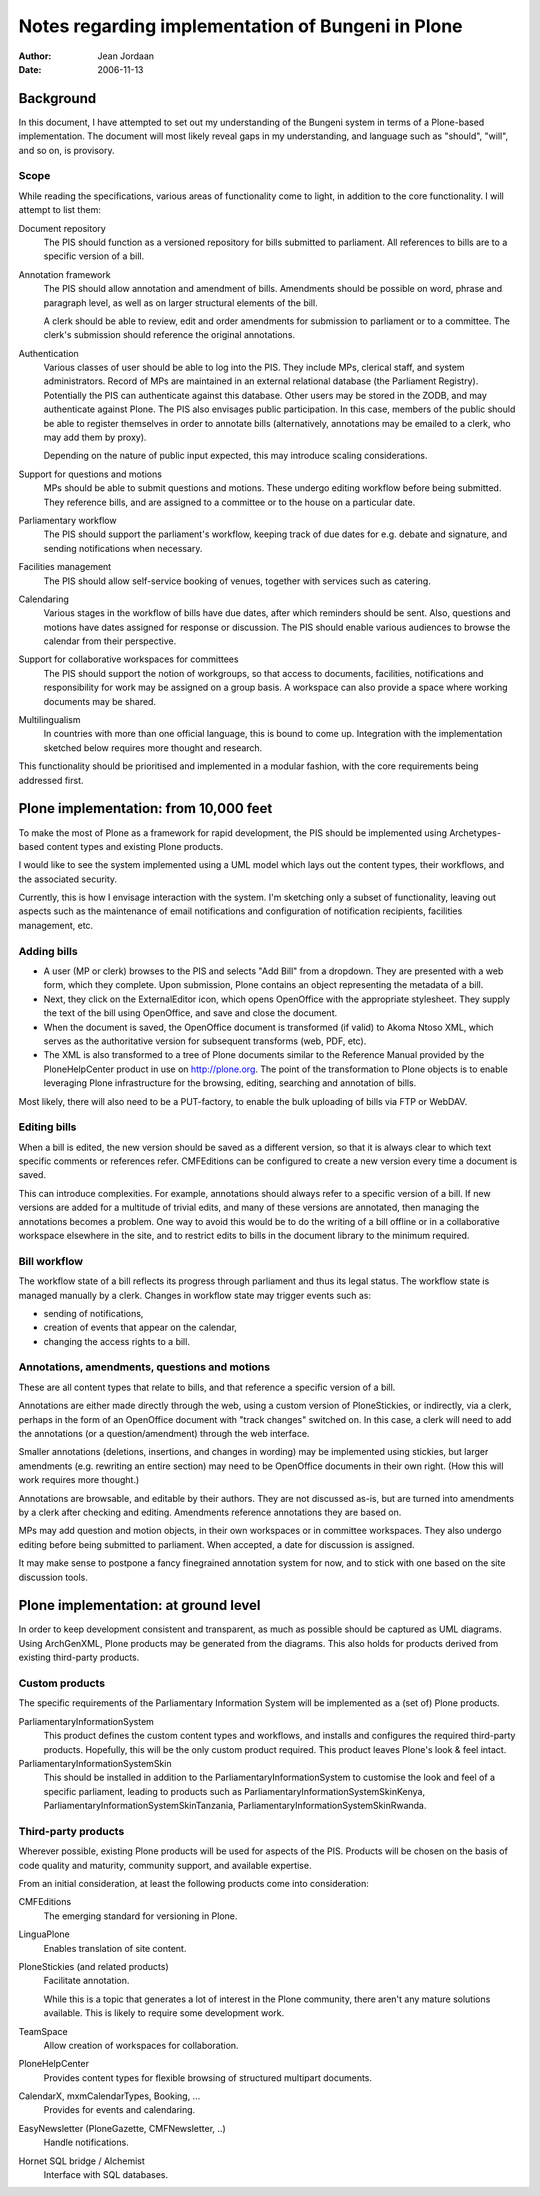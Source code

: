 ==================================================
Notes regarding implementation of Bungeni in Plone
==================================================

:Author: Jean Jordaan
:Date: 2006-11-13

Background
==========

In this document, I have attempted to set out my understanding of the
Bungeni system in terms of a Plone-based implementation. The document
will most likely reveal gaps in my understanding, and language such as
"should", "will", and so on, is provisory. 

Scope
-----

While reading the specifications, various areas of functionality come to
light, in addition to the core functionality. I will attempt to list
them:

Document repository
  The PIS should function as a versioned repository for bills
  submitted to parliament. All references to bills are to a specific
  version of a bill.

Annotation framework
  The PIS should allow annotation and amendment of bills. Amendments 
  should be possible on word, phrase and paragraph level, as well as on
  larger structural elements of the bill. 

  A clerk should be able to review, edit and order amendments for
  submission to parliament or to a committee. The clerk's submission
  should reference the original annotations. 

Authentication
  Various classes of user should be able to log into the PIS. They
  include MPs, clerical staff, and system administrators. Record of MPs
  are maintained in an external relational database (the Parliament
  Registry). Potentially the PIS can authenticate against this database.
  Other users may be stored in the ZODB, and may authenticate against
  Plone. The PIS also envisages public participation. In this case,
  members of the public should be able to register themselves in order
  to annotate bills (alternatively, annotations may be emailed to a
  clerk, who may add them by proxy). 

  Depending on the nature of public input expected, this may introduce
  scaling considerations. 

Support for questions and motions
  MPs should be able to submit questions and motions. These undergo
  editing workflow before being submitted. They reference bills, and are
  assigned to a committee or to the house on a particular date.

Parliamentary workflow
  The PIS should support the parliament's workflow, keeping track of due
  dates for e.g. debate and signature, and sending notifications when
  necessary.

Facilities management
  The PIS should allow self-service booking of venues, together with
  services such as catering. 

Calendaring
  Various stages in the workflow of bills have due dates, after which
  reminders should be sent. Also, questions and motions have dates
  assigned for response or discussion. The PIS should enable various
  audiences to browse the calendar from their perspective.

Support for collaborative workspaces for committees
  The PIS should support the notion of workgroups, so that access to
  documents, facilities, notifications and responsibility for work may
  be assigned on a group basis. A workspace can also provide a space
  where working documents may be shared.

Multilingualism
  In countries with more than one official language, this is bound to
  come up. Integration with the implementation sketched below requires
  more thought and research.

This functionality should be prioritised and implemented in a modular
fashion, with the core requirements being addressed first. 

Plone implementation: from 10,000 feet
======================================

To make the most of Plone as a framework for rapid development, the PIS
should be implemented using Archetypes-based content types and existing
Plone products. 

I would like to see the system implemented using a UML model which lays
out the content types, their workflows, and the associated security. 

Currently, this is how I envisage interaction with the system. I'm
sketching only a subset of functionality, leaving out aspects such as
the maintenance of email notifications and configuration of notification
recipients, facilities management, etc.

Adding bills
------------

- A user (MP or clerk) browses to the PIS and selects "Add Bill" from a
  dropdown. They are presented with a web form, which they complete.
  Upon submission, Plone contains an object representing the metadata of
  a bill.
- Next, they click on the ExternalEditor icon, which opens OpenOffice
  with the appropriate stylesheet. They supply the text of the bill
  using OpenOffice, and save and close the document.
- When the document is saved, the OpenOffice document is transformed (if
  valid) to Akoma Ntoso XML, which serves as the authoritative version
  for subsequent transforms (web, PDF, etc).
- The XML is also transformed to a tree of Plone documents similar to
  the Reference Manual provided by the PloneHelpCenter product in use on
  http://plone.org. The point of the transformation to Plone objects is
  to enable leveraging Plone infrastructure for the browsing, editing,
  searching and annotation of bills.

Most likely, there will also need to be a PUT-factory, to enable the
bulk uploading of bills via FTP or WebDAV.

Editing bills
-------------

When a bill is edited, the new version should be saved as a different
version, so that it is always clear to which text specific comments or
references refer. CMFEditions can be configured to create a new version
every time a document is saved. 

This can introduce complexities. For example, annotations should always
refer to a specific version of a bill. If new versions are added for
a multitude of trivial edits, and many of these versions are annotated,
then managing the annotations becomes a problem. One way to avoid this
would be to do the writing of a bill offline or in a collaborative
workspace elsewhere in the site, and to restrict edits to bills in the
document library to the minimum required.

Bill workflow
-------------

The workflow state of a bill reflects its progress through parliament
and thus its legal status. The workflow state is managed manually by a
clerk. Changes in workflow state may trigger events such as:

- sending of notifications,
- creation of events that appear on the calendar, 
- changing the access rights to a bill.

Annotations, amendments, questions and motions
----------------------------------------------

These are all content types that relate to bills, and that reference
a specific version of a bill. 

Annotations are either made directly through the web, using a custom
version of PloneStickies, or indirectly, via a clerk, perhaps in the
form of an OpenOffice document with "track changes" switched on. In this
case, a clerk will need to add the annotations (or a question/amendment)
through the web interface. 

Smaller annotations (deletions, insertions, and changes in wording) may
be implemented using stickies, but larger amendments (e.g. rewriting an
entire section) may need to be OpenOffice documents in their own right.
(How this will work requires more thought.)

Annotations are browsable, and editable by their authors. They are not
discussed as-is, but are turned into amendments by a clerk after
checking and editing. Amendments reference annotations they are based
on.

MPs may add question and motion objects, in their own workspaces or in
committee workspaces. They also undergo editing before being submitted
to parliament. When accepted, a date for discussion is assigned.

It may make sense to postpone a fancy finegrained annotation system for
now, and to stick with one based on the site discussion tools.

Plone implementation: at ground level
=====================================

In order to keep development consistent and transparent, as much as
possible should be captured as UML diagrams. Using ArchGenXML, Plone
products may be generated from the diagrams. This also holds for
products derived from existing third-party products.

Custom products
---------------

The specific requirements of the Parliamentary Information System will
be implemented as a (set of) Plone products.

ParliamentaryInformationSystem
  This product defines the custom content types and workflows, and
  installs and configures the required third-party products. Hopefully,
  this will be the only custom product required. This product leaves
  Plone's look & feel intact.

ParliamentaryInformationSystemSkin
  This should be installed in addition to the
  ParliamentaryInformationSystem to customise the look and feel of a
  specific parliament, leading to products such as
  ParliamentaryInformationSystemSkinKenya,
  ParliamentaryInformationSystemSkinTanzania,
  ParliamentaryInformationSystemSkinRwanda.

Third-party products
--------------------

Wherever possible, existing Plone products will be used for aspects of
the PIS. Products will be chosen on the basis of code quality and
maturity, community support, and available expertise.

From an initial consideration, at least the following products come into
consideration:

CMFEditions
  The emerging standard for versioning in Plone.

LinguaPlone
  Enables translation of site content.

PloneStickies (and related products)
  Facilitate annotation.

  While this is a topic that generates a lot of interest in the Plone
  community, there aren't any mature solutions available. This is likely
  to require some development work.

TeamSpace
  Allow creation of workspaces for collaboration.

PloneHelpCenter
  Provides content types for flexible browsing of structured multipart
  documents.

CalendarX, mxmCalendarTypes, Booking, ...
  Provides for events and calendaring.

EasyNewsletter (PloneGazette, CMFNewsletter, ..)
  Handle notifications.
  
Hornet SQL bridge / Alchemist
  Interface with SQL databases.
